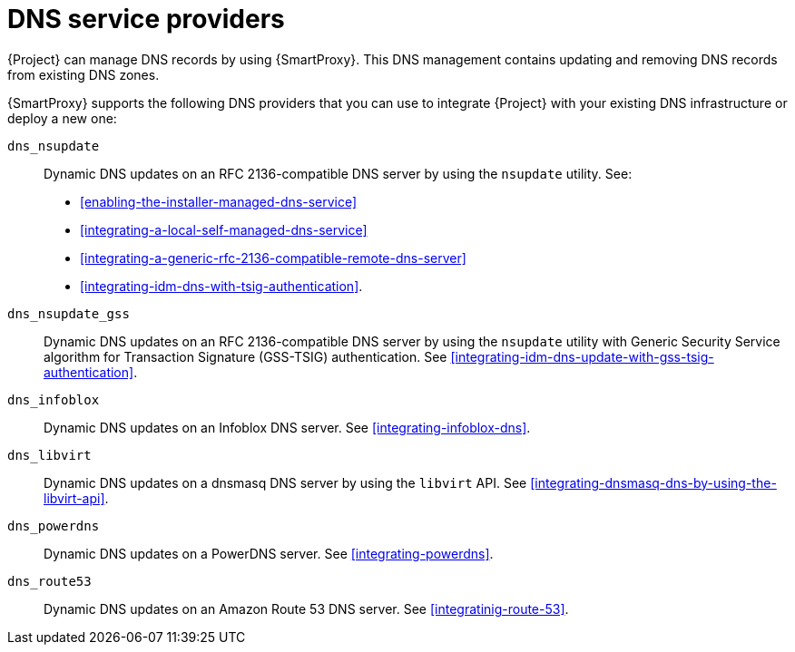 [id="dns-service-providers"]
= DNS service providers

{Project} can manage DNS records by using {SmartProxy}.
This DNS management contains updating and removing DNS records from existing DNS zones.

{SmartProxy} supports the following DNS providers that you can use to integrate {Project} with your existing DNS infrastructure or deploy a new one:

`dns_nsupdate`:: Dynamic DNS updates on an RFC 2136-compatible DNS server by using the `nsupdate` utility.
See:
+
** xref:enabling-the-installer-managed-dns-service[]
** xref:integrating-a-local-self-managed-dns-service[]
** xref:integrating-a-generic-rfc-2136-compatible-remote-dns-server[] 
** xref:integrating-idm-dns-with-tsig-authentication[].

`dns_nsupdate_gss`:: Dynamic DNS updates on an RFC 2136-compatible DNS server by using the `nsupdate` utility with Generic Security Service algorithm for Transaction Signature (GSS-TSIG) authentication.
See xref:integrating-idm-dns-update-with-gss-tsig-authentication[].

`dns_infoblox`:: Dynamic DNS updates on an Infoblox DNS server.
See xref:integrating-infoblox-dns[].

ifndef::satellite[]
`dns_libvirt`:: Dynamic DNS updates on a dnsmasq DNS server by using the `libvirt` API.
See xref:integrating-dnsmasq-dns-by-using-the-libvirt-api[].

`dns_powerdns`:: Dynamic DNS updates on a PowerDNS server.
See xref:integrating-powerdns[].

`dns_route53`:: Dynamic DNS updates on an Amazon Route 53 DNS server.
See xref:integratinig-route-53[].
endif::[]

ifdef::orcharhino[]
`dns_dnscmd`:: Static DNS records in Microsoft Active Directory.
endif::[]

